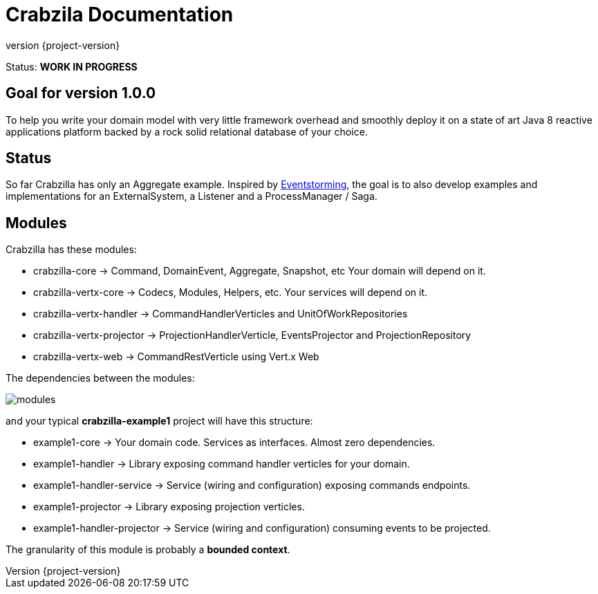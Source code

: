 = Crabzila Documentation
:source-highlighter: highlightjs
:highlightjsdir: highlight
:highlightjs-theme: rainbow
:revnumber: {project-version}
:example-caption!:
ifndef::imagesdir[:imagesdir: images]
ifndef::sourcedir[:sourcedir: ../../main/java]

Status: *WORK IN PROGRESS*

== Goal for version 1.0.0

To help you write your domain model with very little framework overhead and smoothly deploy it on a state of art Java 8
reactive applications platform backed by a rock solid relational database of your choice.

== Status

So far Crabzilla has only an Aggregate example. Inspired by http://eventstorming.com/[Eventstorming], the goal is to
also develop examples and implementations for an ExternalSystem, a Listener and a ProcessManager / Saga.

== Modules

Crabzilla has these modules:

* crabzilla-core            → Command, DomainEvent, Aggregate, Snapshot, etc Your domain will depend on it.
* crabzilla-vertx-core      → Codecs, Modules, Helpers, etc. Your services will depend on it.
* crabzilla-vertx-handler   → CommandHandlerVerticles and UnitOfWorkRepositories
* crabzilla-vertx-projector → ProjectionHandlerVerticle, EventsProjector and ProjectionRepository
* crabzilla-vertx-web       → CommandRestVerticle using Vert.x Web

The dependencies between the modules:

[.thumb]
image::modules.png[scaledwidth=100%]

and your typical *crabzilla-example1* project will have this structure:

* example1-core              → Your domain code. Services as interfaces. Almost zero dependencies.
* example1-handler           → Library exposing command handler verticles for your domain.
* example1-handler-service   → Service (wiring and configuration) exposing commands endpoints.
* example1-projector         → Library exposing projection verticles.
* example1-handler-projector → Service (wiring and configuration) consuming events to be projected.

The granularity of this module is probably a *bounded context*.

